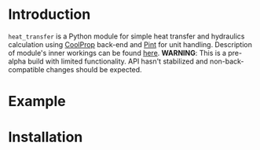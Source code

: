 * Introduction
=heat_transfer= is a Python module for simple heat transfer and hydraulics calculation using [[https://github.com/CoolProp/CoolProp][CoolProp]] back-end and [[https://github.com/hgrecco/pint][Pint]] for unit handling.
Description of module's inner workings can be found [[https://github.com/srgkoshelev/heat_transfer/wiki][here]].
*WARNING*: This is a pre-alpha build with limited functionality. API hasn't stabilized and non-back-compatible changes should be expected.
* Example
* Installation
